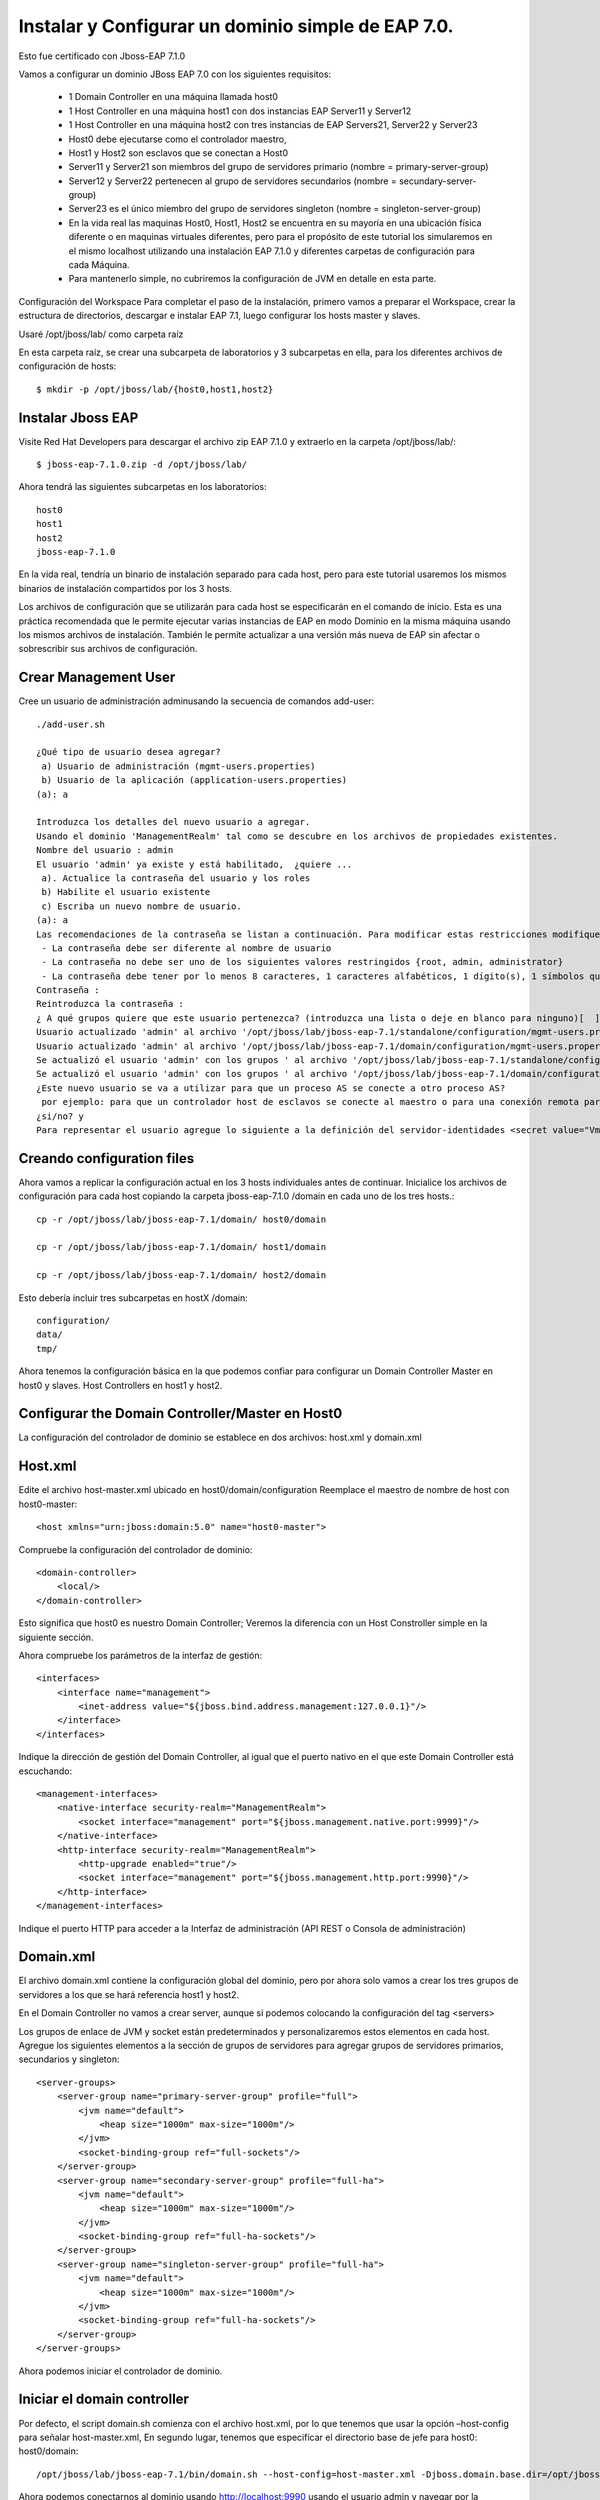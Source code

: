 Instalar y Configurar un dominio simple de EAP 7.0.
==================================================

Esto fue certificado con Jboss-EAP 7.1.0

Vamos a configurar un dominio JBoss EAP 7.0 con los siguientes requisitos:

	* 1 Domain Controller en una máquina llamada host0
	* 1 Host Controller en una máquina host1 con dos instancias EAP Server11 y Server12
	* 1 Host Controller en una máquina host2 con tres instancias de EAP Servers21, Server22 y Server23
	* Host0 debe ejecutarse como el controlador maestro,
	* Host1 y Host2 son esclavos que se conectan a Host0
	* Server11 y Server21 son miembros del grupo de servidores primario (nombre = primary-server-group)
	* Server12 y Server22 pertenecen al grupo de servidores secundarios (nombre = secundary-server-group)
	* Server23 es el único miembro del grupo de servidores singleton (nombre = singleton-server-group)
	* En la vida real las maquinas Host0, Host1, Host2 se encuentra en su mayoría en una ubicación física diferente o en maquinas virtuales diferentes, pero para el propósito de este tutorial los simularemos en el mismo localhost utilizando una instalación EAP 7.1.0 y diferentes carpetas de configuración para cada Máquina.
	* Para mantenerlo simple, no cubriremos la configuración de JVM en detalle en esta parte.

.. figure:: ../images/domain/02.png



Configuración del Workspace
Para completar el paso de la instalación, primero vamos a preparar el Workspace, crear la estructura de directorios, descargar e instalar EAP 7.1, luego configurar los hosts master y slaves.

Usaré /opt/jboss/lab/ como carpeta raíz 

En esta carpeta raíz, se crear una subcarpeta de laboratorios y 3 subcarpetas en ella, para los diferentes archivos de configuración de hosts::

	$ mkdir -p /opt/jboss/lab/{host0,host1,host2}


Instalar Jboss EAP
++++++++++++++++++++++


Visite Red Hat Developers para descargar el archivo zip EAP 7.1.0 y extraerlo en la carpeta /opt/jboss/lab/::

	$ jboss-eap-7.1.0.zip -d /opt/jboss/lab/

Ahora tendrá las siguientes subcarpetas en los laboratorios::

	host0 
	host1 
	host2 
	jboss-eap-7.1.0


En la vida real, tendría un binario de instalación separado para cada host, pero para este tutorial usaremos los mismos binarios de instalación compartidos por los 3 hosts.

Los archivos de configuración que se utilizarán para cada host se especificarán en el comando de inicio. Esta es una práctica recomendada que le permite ejecutar varias instancias de EAP en modo Dominio en la misma máquina usando los mismos archivos de instalación. También le permite actualizar a una versión más nueva de EAP sin afectar o sobrescribir sus archivos de configuración.

Crear Management User
++++++++++++++++++++++


Cree un usuario de administración adminusando la secuencia de comandos add-user::


	./add-user.sh 

	¿Qué tipo de usuario desea agregar? 
	 a) Usuario de administración (mgmt-users.properties) 
	 b) Usuario de la aplicación (application-users.properties)
	(a): a

	Introduzca los detalles del nuevo usuario a agregar.
	Usando el dominio 'ManagementRealm' tal como se descubre en los archivos de propiedades existentes.
	Nombre del usuario : admin
	El usuario 'admin' ya existe y está habilitado,  ¿quiere ... 
	 a). Actualice la contraseña del usuario y los roles 
	 b) Habilite el usuario existente 
	 c) Escriba un nuevo nombre de usuario.
	(a): a
	Las recomendaciones de la contraseña se listan a continuación. Para modificar estas restricciones modifique el archivo de configuración add-user.properties.
	 - La contraseña debe ser diferente al nombre de usuario
	 - La contraseña no debe ser uno de los siguientes valores restringidos {root, admin, administrator}
	 - La contraseña debe tener por lo menos 8 caracteres, 1 caracteres alfabéticos, 1 dígito(s), 1 símbolos que no sean alfanuméricos
	Contraseña : 
	Reintroduzca la contraseña : 
	¿ A qué grupos quiere que este usuario pertenezca? (introduzca una lista o deje en blanco para ninguno)[  ]: 
	Usuario actualizado 'admin' al archivo '/opt/jboss/lab/jboss-eap-7.1/standalone/configuration/mgmt-users.properties'
	Usuario actualizado 'admin' al archivo '/opt/jboss/lab/jboss-eap-7.1/domain/configuration/mgmt-users.properties'
	Se actualizó el usuario 'admin' con los grupos ' al archivo '/opt/jboss/lab/jboss-eap-7.1/standalone/configuration/mgmt-groups.properties'
	Se actualizó el usuario 'admin' con los grupos ' al archivo '/opt/jboss/lab/jboss-eap-7.1/domain/configuration/mgmt-groups.properties'
	¿Este nuevo usuario se va a utilizar para que un proceso AS se conecte a otro proceso AS?  
	 por ejemplo: para que un controlador host de esclavos se conecte al maestro o para una conexión remota para llamadas EJB de servidor a servidor.
	¿si/no? y
	Para representar el usuario agregue lo siguiente a la definición del servidor-identidades <secret value="VmVuZXp1ZWxhLjIx" />

Creando configuration files
+++++++++++++++++++++++++++++

Ahora vamos a replicar la configuración actual en los 3 hosts individuales antes de continuar. Inicialice los archivos de configuración para cada host copiando la carpeta jboss-eap-7.1.0 /domain en cada uno de los tres hosts.::

	cp -r /opt/jboss/lab/jboss-eap-7.1/domain/ host0/domain

	cp -r /opt/jboss/lab/jboss-eap-7.1/domain/ host1/domain

	cp -r /opt/jboss/lab/jboss-eap-7.1/domain/ host2/domain



Esto debería incluir tres subcarpetas en hostX /domain::

	configuration/
	data/
	tmp/


Ahora tenemos la configuración básica en la que podemos confiar para configurar un Domain Controller Master en host0 y slaves. Host Controllers en host1 y host2.

Configurar the Domain Controller/Master en Host0
+++++++++++++++++++++++++++++++++++++++++++++++++

La configuración del controlador de dominio se establece en dos archivos: host.xml y domain.xml

Host.xml
+++++++++++


Edite el archivo host-master.xml ubicado en host0/domain/configuration Reemplace el maestro de nombre de host con host0-master::

	<host xmlns="urn:jboss:domain:5.0" name="host0-master">

Compruebe la configuración del controlador de dominio::

	<domain-controller>
	    <local/>
	</domain-controller>


Esto significa que host0 es nuestro Domain Controller; Veremos la diferencia con un Host Constroller simple en la siguiente sección.

Ahora compruebe los parámetros de la interfaz de gestión::

    <interfaces>
        <interface name="management">
            <inet-address value="${jboss.bind.address.management:127.0.0.1}"/>
        </interface>
    </interfaces>

Indique la dirección de gestión del Domain Controller, al igual que el puerto nativo en el que este Domain Controller está escuchando::

        <management-interfaces>
            <native-interface security-realm="ManagementRealm">
                <socket interface="management" port="${jboss.management.native.port:9999}"/>
            </native-interface>
            <http-interface security-realm="ManagementRealm">
                <http-upgrade enabled="true"/>
                <socket interface="management" port="${jboss.management.http.port:9990}"/>
            </http-interface>
        </management-interfaces>


Indique el puerto HTTP para acceder a la Interfaz de administración (API REST o Consola de administración)

Domain.xml
++++++++++++


El archivo domain.xml contiene la configuración global del dominio, pero por ahora solo vamos a crear los tres grupos de servidores a los que se hará referencia host1 y host2.

En el Domain Controller no vamos a crear server, aunque si podemos colocando la configuración del tag <servers>

Los grupos de enlace de JVM y socket están predeterminados y personalizaremos estos elementos en cada host. Agregue los siguientes elementos a la sección de grupos de servidores para agregar grupos de servidores primarios, secundarios y singleton::

    <server-groups>
        <server-group name="primary-server-group" profile="full">
            <jvm name="default">
                <heap size="1000m" max-size="1000m"/>
            </jvm>
            <socket-binding-group ref="full-sockets"/>
        </server-group>
        <server-group name="secondary-server-group" profile="full-ha">
            <jvm name="default">
                <heap size="1000m" max-size="1000m"/>
            </jvm>
            <socket-binding-group ref="full-ha-sockets"/>
        </server-group>
        <server-group name="singleton-server-group" profile="full-ha">
            <jvm name="default">
                <heap size="1000m" max-size="1000m"/>
            </jvm>
            <socket-binding-group ref="full-ha-sockets"/>
        </server-group>
    </server-groups>

Ahora podemos iniciar el controlador de dominio.

Iniciar el domain controller
++++++++++++++++++++++++++++++++


Por defecto, el script domain.sh comienza con el archivo host.xml, por lo que tenemos que usar la opción –host-config para señalar host-master.xml, En segundo lugar, tenemos que especificar el directorio base de jefe para host0: host0/domain::

	/opt/jboss/lab/jboss-eap-7.1/bin/domain.sh --host-config=host-master.xml -Djboss.domain.base.dir=/opt/jboss/lab/host0/domain/


Ahora podemos conectarnos al dominio usando http://localhost:9990 usando el usuario admin y navegar por la configuración del dominio. Puede ver el host0-master y los diferentes grupos de servidores que agregamos en domain.xml. Todas estas configuraciones se pueden hacer también en la consola de administración:


.. figure:: ../images/domain/03.png

Configurar Host Controller en Host1 y Host2
++++++++++++++++++++++++++++++++++++++++++++


Un Host Controller interactúa con el Master Controller de dominio para administrar las instancias de Servidores ubicadas en la misma máquina. Cada controlador se configura en un archivo domain/configuration/host.xml.

Para configurar un esclavo en host1, lo primero que debe hacer es registrar el controlador de dominio remoto en el archivo host-slave.xml. Aquí está la estructura general de este archivo::

	<host name="host1" xmlns="urn:jboss:domain:1.7">
	    <system-properties>
		...for defining system properties
	    </system-properties>
	    <paths>
		...for defining filesystem paths of the host
	    </paths>
	    <vault>
		 ...for storing encrypted passwords
	    </vault>
	    <management>
		...the management interfaces: Asegure de no utilizar los mismos puertos with host0 or host2
	    </management>
	    <domain-controller>
		...Esta configuración es como se conectaran los Host Controller al domain controller remoto ( host0-master)
	    </domain-controller>
	    <interfaces>
		...interfaces are defined here
	    </interfaces>
	    <jvms>
		...JVMs definitions
	    </jvms>
	    <servers>
	   ...Servers hosted on this host
	    </servers>
	</host>


Edite el archivo host-slave.xml ubicado en host1/domain/configuration Reemplace el master de nombre de host con host1-slave::

	<host name="host1-slave" xmlns="urn:jboss:domain:5.0">

Para hacer referencia al controlador de dominio remoto, tenemos que usar la siguiente configuración para hacer referencia al maestro definido en host0:

    <domain-controller>
       <remote host="${jboss.domain.master.address:127.0.0.1}" port="${jboss.domain.master.port:9999}" security-realm="ManagementRealm"/>
    </domain-controller>


Debido a que la interfaz de administración nativa en el controlador de dominio host0 ya está utilizando el puerto predeterminado 9999 para evitar conflictos de puertos, vamos a utilizar los puertos 19999 para la interfaz de administración nativa host1. Utilice 29999 para host2. Tenga en cuenta que no tenemos una interfaz de administración HTTP para los controladores host esclavos. La interfaz de administración HTTP del dominio en host0: 9990 es suficiente.::

        <management-interfaces>
            <native-interface security-realm="ManagementRealm">
                <socket interface="management" port="${jboss.management.native.port:19999}"/>
            </native-interface>
        </management-interfaces>
    </management>


Ahora vamos a configurar los servidores - Server11 y Server12 de host1 en la sección de servers::

    <servers>
        <server name="server-one" group="primary-server-group">
            <socket-bindings port-offset="100"/>
        </server>
        <server name="server-two" group="secondary-server-group">
            <socket-bindings port-offset="200"/>
        </server>
    </servers>


El atributo de grupo se refiere al nombre del grupo de servidores definido en domain.xml en host0, para evitar conflictos de puertos, estamos asignando un desplazamiento de puerto de 100 a Server11 y 200 a Server12. Con esta configuración, por ejemplo, dado que el puerto 8080 de enlace completo de socket /socket utiliza para el tráfico HTTP, server11 escuchará en el puerto http 8180 y server12 en el puerto 8280

Ahora podemos iniciar el controlador host1 con el siguiente comando::

	/opt/jboss/lab/jboss-eap-7.1/bin/domain.sh --host-config=host-slave.xml -Djboss.domain.base.dir=/opt/jboss/lab/host1/domain/


Puedes ver los registros de inicio de server11 y server12::

	[Host Controller] 11:16:02,243 INFO  [org.jboss.as.host.controller] (Controller Boot Thread) WFLYHC0148: Conectado al controlador del host maestro en remote://127.0.0.1:9999
	[Host Controller] 11:16:02,281 INFO  [org.jboss.as.host.controller] (Controller Boot Thread) WFLYHC0023: Iniciando el servidor server-one
	11:16:02,331 INFO  [org.jboss.as.process.Server:server-one.status] (ProcessController-threads - 3) WFLYPC0018: Iniciando el proceso 'Server:server-one'
	[Host Controller] 11:16:04,001 INFO  [org.jboss.as.host.controller] (management task-1) WFLYHC0021: Servidor [Server:server-one] conectado utilizando la conexión [Channel ID 6c7798ac (inbound) of Remoting connection 13e0dfff to localhost/127.0.0.1:33089 of endpoint "host1-slave:MANAGEMENT" <1117db36>]
	[Host Controller] 11:16:04,023 INFO  [org.jboss.as.host.controller] (Controller Boot Thread) WFLYHC0023: Iniciando el servidor server-two
	[Host Controller] 11:16:04,044 INFO  [org.jboss.as.host.controller] (server-registration-threads - 1) WFLYHC0020: Registrando el servidor server-one
	11:16:04,068 INFO  [org.jboss.as.process.Server:server-two.status] (ProcessController-threads - 3) WFLYPC0018: Iniciando el proceso 'Server:server-two'
	[Host Controller] 11:16:07,311 INFO  [org.jboss.as.host.controller] (management task-5) WFLYHC0021: Servidor [Server:server-two] conectado utilizando la conexión [Channel ID 503768d1 (inbound) of Remoting connection 72469e19 to localhost/127.0.0.1:58931 of endpoint "host1-slave:MANAGEMENT" <1117db36>]
	[Host Controller] 11:16:07,334 INFO  [org.jboss.as.host.controller] (server-registration-threads - 1) WFLYHC0020: Registrando el servidor server-two
	[Host Controller] 11:16:07,370 INFO  [org.jboss.as] (Controller Boot Thread) WFLYSRV0025: JBoss EAP 7.1.0.GA (WildFly Core 3.0.10.Final-redhat-1) (Host Controller) inició en 8938ms - Inició 69 de 72 servicios (21 servicios son perezosos, pasivos o por demanda)


Y en el LOG del Domain Controller debe visualizar que se registro::

	[Host Controller] 11:16:02,229 INFO  [org.jboss.as.domain.controller] (Host Controller Service Threads - 3) WFLYHC0019: Host esclavo remoto registrado "host1-slave", JBoss JBoss EAP 7.1.0.GA (WildFly 3.0.10.Final-redhat-1)

Si se desconecta en el LOG del Domain Controller debe ver::

	[Host Controller] 11:16:37,333 INFO  [org.jboss.as.domain.controller] (management task-7) WFLYHC0026: Unregistered remote slave host "host1-slave"


.. figure:: ../images/domain/04.png


El proceso es similar para Host2, pero puede usar la consola de administración para completar la configuración después de iniciar host2 con el siguiente comando::

	/opt/jboss/lab/jboss-eap-7.1/bin/domain.sh --host-config=host-slave.xml -Djboss.domain.base.dir=/opt/jboss/lab/host2/domain/

En el enlace de socket Realice la misma configuración de desplazamiento de puerto en host2 para tener tráfico de HTTP en los siguientes puertos, para que los puertos queden así server21(8380), server22(8480) and server23(8580)::

    <servers>
        <server name="server-three" group="primary-server-group">
            <socket-bindings port-offset="300"/>
        </server>
        <server name="server-four" group="secondary-server-group">
            <socket-bindings port-offset="400"/>
        </server>
        <server name="server-five" group="singleton-server-group" auto-start="true">
            <socket-bindings port-offset="500"/>
        </server>
    </servers>


Después de configurar Host2, la configuración del dominio está completa y podemos ver nuestra topología de infraestructura con la lista de instancias de EAP en http://localhost:9990/console/App.html#topology:

En EAP 6.4, la topología del dominio se ve así.

.. figure:: ../images/domain/06.png


JBoss EAP 7 incluye una interfaz de usuario de la consola de administración actualizada, que incluye una navegación más sencilla y un mejor soporte para configuraciones de dominio a gran escala.


.. figure:: ../images/domain/05.png




Articulos utilizados:

https://developers.redhat.com/blog/2016/07/28/jboss-eap-7-domain-deployments-part-1-setup-a-simple-eap-domain/

https://www.middlewarebox.com/2018/02/a-domain-controller-is-central-point.html







